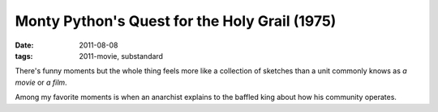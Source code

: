 Monty Python's Quest for the Holy Grail (1975)
==============================================

:date: 2011-08-08
:tags: 2011-movie, substandard



There's funny moments but the whole thing feels more like a collection
of sketches than a unit commonly knows as *a movie* or *a film*.

Among my favorite moments is when an anarchist explains to the baffled
king about how his community operates.
